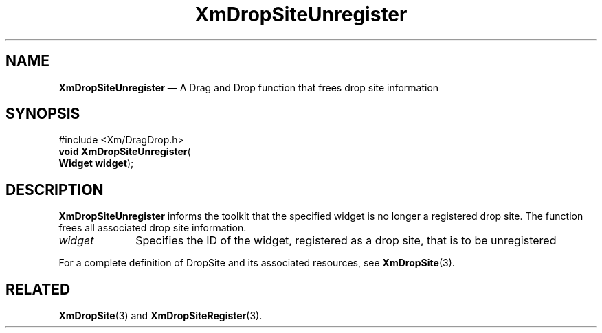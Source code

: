 '\" t
...\" DropSitX.sgm /main/8 1996/09/08 20:42:08 rws $
.de P!
.fl
\!!1 setgray
.fl
\\&.\"
.fl
\!!0 setgray
.fl			\" force out current output buffer
\!!save /psv exch def currentpoint translate 0 0 moveto
\!!/showpage{}def
.fl			\" prolog
.sy sed -e 's/^/!/' \\$1\" bring in postscript file
\!!psv restore
.
.de pF
.ie     \\*(f1 .ds f1 \\n(.f
.el .ie \\*(f2 .ds f2 \\n(.f
.el .ie \\*(f3 .ds f3 \\n(.f
.el .ie \\*(f4 .ds f4 \\n(.f
.el .tm ? font overflow
.ft \\$1
..
.de fP
.ie     !\\*(f4 \{\
.	ft \\*(f4
.	ds f4\"
'	br \}
.el .ie !\\*(f3 \{\
.	ft \\*(f3
.	ds f3\"
'	br \}
.el .ie !\\*(f2 \{\
.	ft \\*(f2
.	ds f2\"
'	br \}
.el .ie !\\*(f1 \{\
.	ft \\*(f1
.	ds f1\"
'	br \}
.el .tm ? font underflow
..
.ds f1\"
.ds f2\"
.ds f3\"
.ds f4\"
.ta 8n 16n 24n 32n 40n 48n 56n 64n 72n 
.TH "XmDropSiteUnregister" "library call"
.SH "NAME"
\fBXmDropSiteUnregister\fP \(em A Drag and Drop function that
frees drop site information
.iX "XmDropSiteUnregister"
.iX "Drag and Drop functions" "XmDropSiteUnregister"
.SH "SYNOPSIS"
.PP
.nf
#include <Xm/DragDrop\&.h>
\fBvoid \fBXmDropSiteUnregister\fP\fR(
\fBWidget \fBwidget\fR\fR);
.fi
.SH "DESCRIPTION"
.PP
\fBXmDropSiteUnregister\fP informs the toolkit that the specified
widget is no longer a registered drop site\&. The function frees all
associated drop site information\&.
.IP "\fIwidget\fP" 10
Specifies the ID of the widget, registered as a drop site,
that is to be unregistered
.PP
For a complete definition of DropSite and its associated resources,
see \fBXmDropSite\fP(3)\&.
.SH "RELATED"
.PP
\fBXmDropSite\fP(3) and
\fBXmDropSiteRegister\fP(3)\&.
...\" created by instant / docbook-to-man, Sun 22 Dec 1996, 20:23
